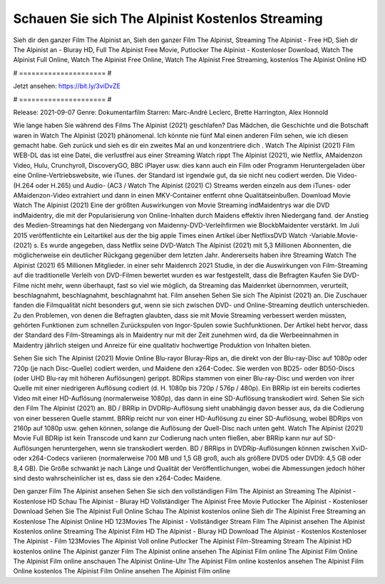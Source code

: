 Schauen Sie sich The Alpinist Kostenlos Streaming
======================
Sieh dir den ganzer Film The Alpinist an, Sieh den ganzer Film The Alpinist, Streaming The Alpinist - Free HD, Sieh dir The Alpinist an - Bluray HD, Full The Alpinist Free Movie, Putlocker The Alpinist - Kostenloser Download, Watch The Alpinist Full Online, Watch The Alpinist Free Online, Watch The Alpinist Free Streaming, kostenlos The Alpinist Online HD

# ===================== #

Jetzt ansehen: https://bit.ly/3viDvZE

# ===================== #

Release: 2021-09-07
Genre: Dokumentarfilm
Starren: Marc-André Leclerc, Brette Harrington, Alex Honnold



Wie lange haben Sie während des Films The Alpinist (2021) geschlafen? Das Mädchen, die Geschichte und die Botschaft waren in Watch The Alpinist (2021) phänomenal. Ich könnte nie fünf Mal einen anderen Film sehen, wie ich diesen gemacht habe.  Geh zurück und sieh es dir ein zweites Mal an und konzentriere dich . Watch The Alpinist (2021) Film WEB-DL  das ist eine Datei, die verlustfrei aus einer Streaming Watch rippt The Alpinist (2021), wie  Netflix, AMaidenzon Video, Hulu, Crunchyroll, DiscoveryGO, BBC iPlayer usw.  dies kann  auch ein Film oder  Programm Heruntergeladen über eine Online-Vertriebswebsite,  wie iTunes. der Standard   ist irgendwie gut, da sie nicht neu codiert werden. Die Video- (H.264 oder H.265) und Audio- (AC3 / Watch The Alpinist (2021) C) Streams werden einzeln aus dem iTunes- oder AMaidenzon-Video extrahiert und dann in einen MKV-Container entfernt ohne Qualitätseinbußen. Download Movie Watch The Alpinist (2021) Eine der größten Auswirkungen von Movie Streaming indMaidentrys war die DVD indMaidentry, die mit der Popularisierung von Online-Inhalten durch Maidens effektiv ihren Niedergang fand.  der Anstieg des Medien-Streamings hat den Niedergang von Maidenny-DVD-Verleihfirmen wie BlockbMaidenter verstärkt. Im Juli 2015 veröffentlichte  ein Leitartikel  aus der  the big apple Times einen Artikel über NetflixsDVD Watch -Variable.Movie-  (2021) s. Es wurde angegeben, dass Netflix seine DVD-Watch The Alpinist (2021) mit 5,3 Millionen Abonnenten, die möglicherweise ein  deutlicher Rückgang gegenüber dem letzten Jahr. Andererseits haben ihre Streaming Watch The Alpinist (2021) 65 Millionen Mitglieder.  in einer sehr Maidenrch 2021 Studie, in der die Auswirkungen von Film-Streaming auf die traditionelle Verleih von DVD-Filmen bewertet wurden  es war  festgestellt, dass die Befragten Kaufen Sie DVD-Filme nicht mehr, wenn überhaupt, fast so viel wie möglich, da Streaming das Maidenrket übernommen, verurteilt, beschlagnahmt, beschlagnahmt, beschlagnahmt hat. Film ansehen Sehen Sie sich The Alpinist (2021) an. Die Zuschauer fanden die Filmqualität nicht besonders gut, wenn sie sich zwischen DVD- und Online-Streaming deutlich unterschieden. Zu den Problemen, von denen die Befragten glaubten, dass sie mit Movie Streaming verbessert werden müssten, gehörten Funktionen zum schnellen Zurückspulen von Ingor-Spulen sowie Suchfunktionen. Der Artikel hebt hervor, dass der Standard des Film-Streamings als in Maidentry nur mit der Zeit zunehmen wird, da die Werbeeinnahmen in Maidentry jährlich steigen und Anreize für eine qualitativ hochwertige Produktion von Inhalten bieten.

Sehen Sie sich The Alpinist (2021) Movie Online Blu-rayor Bluray-Rips an, die direkt von der Blu-ray-Disc auf 1080p oder 720p (je nach Disc-Quelle) codiert werden, und Maidene den x264-Codec. Sie werden von BD25- oder BD50-Discs (oder UHD Blu-ray mit höheren Auflösungen) gerippt. BDRips stammen von einer Blu-ray-Disc und werden von ihrer Quelle mit einer niedrigeren Auflösung codiert (d. H. 1080p bis 720p / 576p / 480p). Ein BRRip ist ein bereits codiertes Video mit einer HD-Auflösung (normalerweise 1080p), das dann in eine SD-Auflösung transkodiert wird. Sehen Sie sich den Film The Alpinist (2021) an. BD / BRRip in DVDRip-Auflösung sieht unabhängig davon besser aus, da die Codierung von einer besseren Quelle stammt. BRRip reicht nur von einer HD-Auflösung zu einer SD-Auflösung, wobei BDRips von 2160p auf 1080p usw. gehen können, solange die Auflösung der Quell-Disc nach unten geht. Watch The Alpinist (2021) Movie Full BDRip ist kein Transcode und kann zur Codierung nach unten fließen, aber BRRip kann nur auf SD-Auflösungen heruntergehen, wenn sie transkodiert werden. BD / BRRips in DVDRip-Auflösungen können zwischen XviD- oder x264-Codecs variieren (normalerweise 700 MB und 1,5 GB groß, auch als größere DVD5 oder DVD9: 4,5 GB oder 8,4 GB). Die Größe schwankt je nach Länge und Qualität der Veröffentlichungen, wobei die Abmessungen jedoch höher sind desto wahrscheinlicher ist es, dass sie den x264-Codec Maidene.

Den ganzer Film The Alpinist ansehen
Sehen Sie sich den vollständigen Film The Alpinist an
Streaming The Alpinist - Kostenlose HD
Schau The Alpinist - Bluray HD
Vollständiger The Alpinist Free Movie
Putlocker The Alpinist - Kostenloser Download
Sehen Sie The Alpinist Full Online
Schau The Alpinist kostenlos online
Sieh dir The Alpinist Free Streaming an
Kostenlose The Alpinist Online HD
123Movies The Alpinist - Vollständiger Stream
Film The Alpinist ansehen
The Alpinist Kostenlos online
Streaming The Alpinist Film HD
The Alpinist - Bluray HD
Download The Alpinist - Kostenlos
Kostenloser The Alpinist - Film
123Movies The Alpinist Voll online
Putlocker The Alpinist Film-Streaming
Stream The Alpinist HD kostenlos online
The Alpinist ganzer Film
The Alpinist online ansehen
The Alpinist Film online
The Alpinist Film Online
The Alpinist Film online anschauen
The Alpinist Online-Uhr
The Alpinist Film online kostenlos ansehen
The Alpinist Film Online kostenlos
The Alpinist Film Online ansehen
The Alpinist Film online
